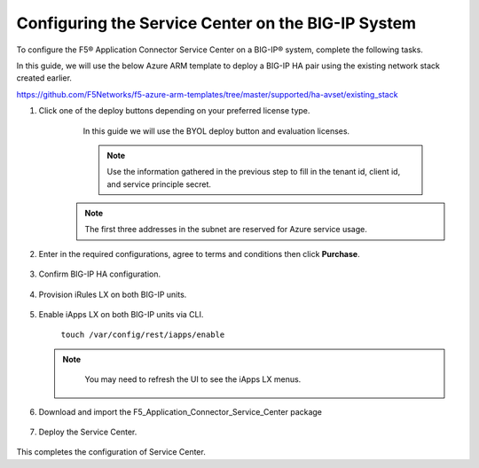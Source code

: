 Configuring the Service Center on the BIG-IP System
=============================

To configure the F5® Application Connector Service Center on a BIG-IP® system,
complete the following tasks.

In this guide, we will use the below Azure ARM template to deploy a BIG-IP HA pair
using the existing network stack created earlier. 

https://github.com/F5Networks/f5-azure-arm-templates/tree/master/supported/ha-avset/existing_stack

#. Click one of the deploy buttons depending on your preferred license type. 
     In this guide we will use the BYOL deploy button and evaluation licenses. 

     .. NOTE::
      Use the information gathered in the previous step to fill in the tenant id, client id, and 
      service principle secret.

    .. NOTE::
      The first three addresses in the subnet are reserved for Azure service usage.


   |task-1-1|

   |task-1-2|

   |task-1-3|


#. Enter in the required configurations, agree to terms and conditions then click **Purchase**.

     |task-1-4|

#. Confirm BIG-IP HA configuration. 

     |task-1-5|

#. Provision iRules LX on both BIG-IP units.

     |task-1-6|

#. Enable iApps LX on both BIG-IP units via CLI.

     ``touch /var/config/rest/iapps/enable``

   .. NOTE::
      You may need to refresh the UI to see the iApps LX menus. 

    |task-1-7|

#. Download and import the F5_Application_Connector_Service_Center package 

     |task-1-8|

#. Deploy the Service Center.

     |task-1-9|

     |task-1-10| 

     |task-1-11|

     |task-1-12|

     |task-1-13|

     |task-1-14|

     |task-1-15|

     |task-1-16|

This completes the configuration of Service Center.

.. |task-1-1| image:: images/task-1-1.png
.. |task-1-2| image:: images/task-1-2.png
.. |task-1-3| image:: images/task-1-3.png
.. |task-1-4| image:: images/task-1-4.png
.. |task-1-5| image:: images/task-1-5.png
.. |task-1-6| image:: images/task-1-6.png
.. |task-1-7| image:: images/task-1-7.png
.. |task-1-8| image:: images/task-1-8.png
.. |task-1-9| image:: images/task-1-9.png
.. |task-1-10| image:: images/task-1-10.png
.. |task-1-11| image:: images/task-1-11.png
.. |task-1-12| image:: images/task-1-12.png
.. |task-1-13| image:: images/task-1-13.png
.. |task-1-14| image:: images/task-1-14.png
.. |task-1-15| image:: images/task-1-15.png
.. |task-1-16| image:: images/task-1-16.png